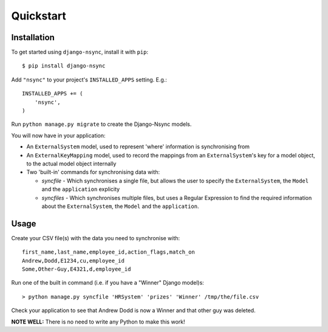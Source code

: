 Quickstart
----------

Installation
^^^^^^^^^^^^

.. installation-begin
To get started using ``django-nsync``, install it with ``pip``::

    $ pip install django-nsync

Add ``"nsync"`` to your project's ``INSTALLED_APPS`` setting. E.g.::

    INSTALLED_APPS += (
        'nsync',
    )

Run ``python manage.py migrate`` to create the Django-Nsync models.

.. installation-result

You will now have in your application:

- An ``ExternalSystem`` model, used to represent 'where' information is synchronising from
- An ``ExternalKeyMapping`` model, used to record the mappings from an ``ExternalSystem``'s key for a model object, to the actual model object internally
- Two 'built-in' commands for synchronising data with:

  - `syncfile` - Which synchronises a single file, but allows the user to specify the ``ExternalSystem``, the ``Model`` and the ``application`` explicity
  - `syncfiles` - Which synchronises multiple files, but uses a Regular Expression to find the required information about the ``ExternalSystem``, the ``Model`` and the ``application``.

Usage
^^^^^

Create your CSV file(s) with the data you need to synchronise with::

    first_name,last_name,employee_id,action_flags,match_on
    Andrew,Dodd,E1234,cu,employee_id
    Some,Other-Guy,E4321,d,employee_id


Run one of the built in command (i.e. if you have a "Winner" Django model)s::

    > python manage.py syncfile 'HRSystem' 'prizes' 'Winner' /tmp/the/file.csv

Check your application to see that Andrew Dodd is now a Winner and that other guy was deleted.

**NOTE WELL:** There is no need to write any Python to make this work!
